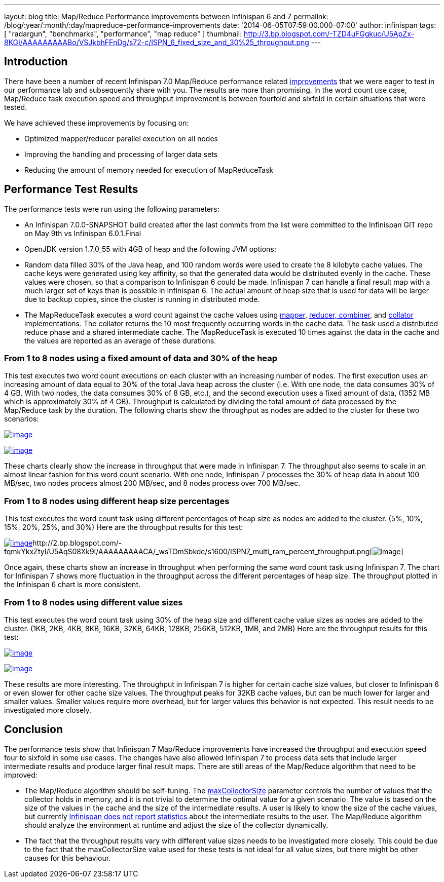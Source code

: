 ---
layout: blog
title: Map/Reduce Performance improvements between Infinispan 6 and 7
permalink: /blog/:year/:month/:day/mapreduce-performance-improvements
date: '2014-06-05T07:59:00.000-07:00'
author: infinispan
tags: [ "radargun",
"benchmarks",
"performance",
"map reduce"
]
thumbnail: http://3.bp.blogspot.com/-TZD4uFGgkuc/U5ApZx-8KGI/AAAAAAAAABo/VSJkbhFFnDg/s72-c/ISPN_6_fixed_size_and_30%25_throughput.png
---


== Introduction


There have been a number of recent Infinispan 7.0 Map/Reduce performance
related https://issues.jboss.org/browse/ISPN-4241?filter=12321790[improvements] that
we were eager to test in our performance lab and subsequently share with
you. The results are more than promising. In the word count use case,
Map/Reduce task execution speed and throughput improvement is between
fourfold and sixfold in certain situations that were tested.

We have achieved these improvements by focusing on:

* Optimized mapper/reducer parallel execution on all nodes
* Improving the handling and processing of larger data sets
* Reducing the amount of memory needed for execution of MapReduceTask



== Performance Test Results


The performance tests were run using the following parameters:

* An Infinispan 7.0.0-SNAPSHOT build created after the last commits from
the list were committed to the Infinispan GIT repo on May 9th vs
Infinispan 6.0.1.Final
* OpenJDK version 1.7.0_55 with 4GB of heap and the following JVM
options:

* Random data filled 30% of the Java heap, and 100 random words were
used to create the 8 kilobyte cache values. The cache keys were
generated using key affinity, so that the generated data would be
distributed evenly in the cache. These values were chosen, so that a
comparison to Infinispan 6 could be made. Infinispan 7 can handle a
final result map with a much larger set of keys than is possible in
Infinispan 6. The actual amount of heap size that is used for data will
be larger due to backup copies, since the cluster is running in
distributed mode.
* The MapReduceTask executes a word count against the cache values
using https://github.com/infinispan/infinispan/blob/master/demos/distexec/src/main/java/org/infinispan/demo/mapreduce/WordCountMapperEmitPerValue.java[mapper],
https://github.com/infinispan/infinispan/blob/master/demos/distexec/src/main/java/org/infinispan/demo/mapreduce/WordCountReducer.java[reducer,
combiner], and
https://github.com/infinispan/infinispan/blob/master/demos/distexec/src/main/java/org/infinispan/demo/mapreduce/WordCountCollator.java[collator] implementations.
The collator returns the 10 most frequently occurring words in the cache
data. The task used a distributed reduce phase and a shared intermediate
cache. The MapReduceTask is executed 10 times against the data in the
cache and the values are reported as an average of these durations.



=== From 1 to 8 nodes using a fixed amount of data and 30% of the heap


This test executes two word count executions on each cluster with an
increasing number of nodes. The first execution uses an increasing
amount of data equal to 30% of the total Java heap across the
cluster (i.e. With one node, the data consumes 30% of 4 GB. With two
nodes, the data consumes 30% of 8 GB, etc.), and the second execution
uses a fixed amount of data, (1352 MB which is approximately 30% of 4
GB). Throughput is calculated by dividing the total amount of data
processed by the Map/Reduce task by the duration. The following charts
show the throughput as nodes are added to the cluster for these two
scenarios:

http://3.bp.blogspot.com/-TZD4uFGgkuc/U5ApZx-8KGI/AAAAAAAAABo/VSJkbhFFnDg/s1600/ISPN_6_fixed_size_and_30%25_throughput.png[image:http://3.bp.blogspot.com/-TZD4uFGgkuc/U5ApZx-8KGI/AAAAAAAAABo/VSJkbhFFnDg/s1600/ISPN_6_fixed_size_and_30%25_throughput.png[image]]



http://3.bp.blogspot.com/-pCrAYjE-GF4/U5ApZ1CkjXI/AAAAAAAAABs/5FNXfsU-eBc/s1600/ISPN_7_fixed_size_and_30%25_throughput.png[image:http://3.bp.blogspot.com/-pCrAYjE-GF4/U5ApZ1CkjXI/AAAAAAAAABs/5FNXfsU-eBc/s1600/ISPN_7_fixed_size_and_30%25_throughput.png[image]]

These charts clearly show the increase in throughput that were made in
Infinispan 7. The throughput also seems to scale in an almost linear
fashion for this word count scenario. With one node, Infinispan 7
processes the 30% of heap data in about 100 MB/sec, two nodes process
almost 200 MB/sec, and 8 nodes process over 700 MB/sec.


=== From 1 to 8 nodes using different heap size percentages


This test executes the word count task using different percentages of
heap size as nodes are added to the cluster. (5%, 10%, 15%, 20%, 25%,
and 30%) Here are the throughput results for this test:

http://2.bp.blogspot.com/-exDRqNYcquI/U5AqAFGveiI/AAAAAAAAAB4/Yqn0_j6bL-w/s1600/ISPN6_multi_ram_percent_throughput.png[image:http://2.bp.blogspot.com/-exDRqNYcquI/U5AqAFGveiI/AAAAAAAAAB4/Yqn0_j6bL-w/s1600/ISPN6_multi_ram_percent_throughput.png[image]]http://2.bp.blogspot.com/-fqmkYkxZtyI/U5AqS08Xk9I/AAAAAAAAACA/_wsTOmSbkdc/s1600/ISPN7_multi_ram_percent_throughput.png[image:http://2.bp.blogspot.com/-fqmkYkxZtyI/U5AqS08Xk9I/AAAAAAAAACA/_wsTOmSbkdc/s1600/ISPN7_multi_ram_percent_throughput.png[image]]


Once again, these charts show an increase in throughput when performing
the same word count task using Infinispan 7. The chart for Infinispan 7
shows more fluctuation in the throughput across the different
percentages of heap size. The throughput plotted in the Infinispan 6
chart is more consistent.


=== From 1 to 8 nodes using different value sizes


This test executes the word count task using 30% of the heap size and
different cache value sizes as nodes are added to the cluster. (1KB,
2KB, 4KB, 8KB, 16KB, 32KB, 64KB, 128KB, 256KB, 512KB, 1MB, and 2MB) Here
are the throughput results for this test:

http://3.bp.blogspot.com/-Roq8XeAB9Tw/U48EUKEGezI/AAAAAAAAABQ/tM3VSPv8iik/s1600/ISPN6_multi_value_size_throughput.png[image:http://3.bp.blogspot.com/-Roq8XeAB9Tw/U48EUKEGezI/AAAAAAAAABQ/tM3VSPv8iik/s1600/ISPN6_multi_value_size_throughput.png[image]]



http://4.bp.blogspot.com/-GSUDu54xlXg/U48EVvvhcbI/AAAAAAAAABY/bUI1o2YFUpY/s1600/ISPN7_multi_value_size_throughput.png[image:http://4.bp.blogspot.com/-GSUDu54xlXg/U48EVvvhcbI/AAAAAAAAABY/bUI1o2YFUpY/s1600/ISPN7_multi_value_size_throughput.png[image]]

These results are more interesting. The throughput in Infinispan 7 is
higher for certain cache size values, but closer to Infinispan 6 or even
slower for other cache size values. The throughput peaks for 32KB cache
values, but can be much lower for larger and smaller values. Smaller
values require more overhead, but for larger values this behavior is not
expected. This result needs to be investigated more closely.


== Conclusion


The performance tests show that Infinispan 7 Map/Reduce improvements
have increased the throughput and execution speed four to sixfold in
some use cases. The changes have also allowed Infinispan 7 to process
data sets that include larger intermediate results and produce larger
final result maps. There are still areas of the Map/Reduce algorithm
that need to be improved:

* The Map/Reduce algorithm should be self-tuning.
The https://github.com/infinispan/infinispan/blob/master/core/src/main/java/org/infinispan/distexec/mapreduce/MapReduceTask.java#L400[maxCollectorSize] parameter
controls the number of values that the collector holds in memory, and it
is not trivial to determine the optimal value for a given scenario. The
value is based on the size of the values in the cache and the size of
the intermediate results. A user is likely to know the size of the cache
values, but currently
https://issues.jboss.org/browse/ISPN-4318[Infinispan does not report
statistics] about the intermediate results to the user. The Map/Reduce
algorithm should analyze the environment at runtime and adjust the size
of the collector dynamically.
* The fact that the throughput results vary with different value sizes
needs to be investigated more closely. This could be due to the fact
that the maxCollectorSize value used for these tests is not ideal for
all value sizes, but there might be other causes for this behaviour.
